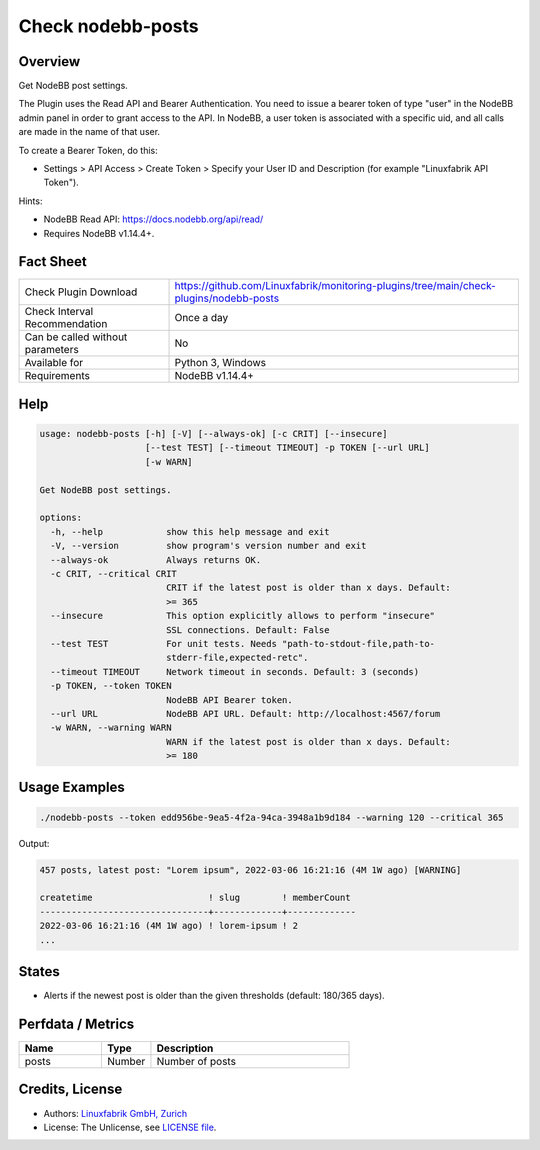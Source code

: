Check nodebb-posts
==================

Overview
--------

Get NodeBB post settings.

The Plugin uses the Read API and Bearer Authentication. You need to issue a bearer token of type "user" in the NodeBB admin panel in order to grant access to the API. In NodeBB, a user token is associated with a specific uid, and all calls are made in the name of that user.

To create a Bearer Token, do this:

* Settings > API Access > Create Token > Specify your User ID and Description (for example "Linuxfabrik API Token").

Hints:

* NodeBB Read API: https://docs.nodebb.org/api/read/
* Requires NodeBB v1.14.4+.


Fact Sheet
----------

.. csv-table::
    :widths: 30, 70
    
    "Check Plugin Download",                "https://github.com/Linuxfabrik/monitoring-plugins/tree/main/check-plugins/nodebb-posts"
    "Check Interval Recommendation",        "Once a day"
    "Can be called without parameters",     "No"
    "Available for",                        "Python 3, Windows"
    "Requirements",                         "NodeBB v1.14.4+"


Help
----

.. code-block:: text

    usage: nodebb-posts [-h] [-V] [--always-ok] [-c CRIT] [--insecure]
                        [--test TEST] [--timeout TIMEOUT] -p TOKEN [--url URL]
                        [-w WARN]

    Get NodeBB post settings.

    options:
      -h, --help            show this help message and exit
      -V, --version         show program's version number and exit
      --always-ok           Always returns OK.
      -c CRIT, --critical CRIT
                            CRIT if the latest post is older than x days. Default:
                            >= 365
      --insecure            This option explicitly allows to perform "insecure"
                            SSL connections. Default: False
      --test TEST           For unit tests. Needs "path-to-stdout-file,path-to-
                            stderr-file,expected-retc".
      --timeout TIMEOUT     Network timeout in seconds. Default: 3 (seconds)
      -p TOKEN, --token TOKEN
                            NodeBB API Bearer token.
      --url URL             NodeBB API URL. Default: http://localhost:4567/forum
      -w WARN, --warning WARN
                            WARN if the latest post is older than x days. Default:
                            >= 180


Usage Examples
--------------

.. code-block:: bash

    ./nodebb-posts --token edd956be-9ea5-4f2a-94ca-3948a1b9d184 --warning 120 --critical 365

Output:

.. code-block:: text

    457 posts, latest post: "Lorem ipsum", 2022-03-06 16:21:16 (4M 1W ago) [WARNING]

    createtime                      ! slug        ! memberCount 
    --------------------------------+-------------+-------------
    2022-03-06 16:21:16 (4M 1W ago) ! lorem-ipsum ! 2
    ...


States
------

* Alerts if the newest post is older than the given thresholds (default: 180/365 days).


Perfdata / Metrics
------------------

.. csv-table::
    :widths: 25, 15, 60
    :header-rows: 1
    
    Name,                                       Type,               Description
    posts,                                      Number,             Number of posts


Credits, License
----------------

* Authors: `Linuxfabrik GmbH, Zurich <https://www.linuxfabrik.ch>`_
* License: The Unlicense, see `LICENSE file <https://unlicense.org/>`_.
